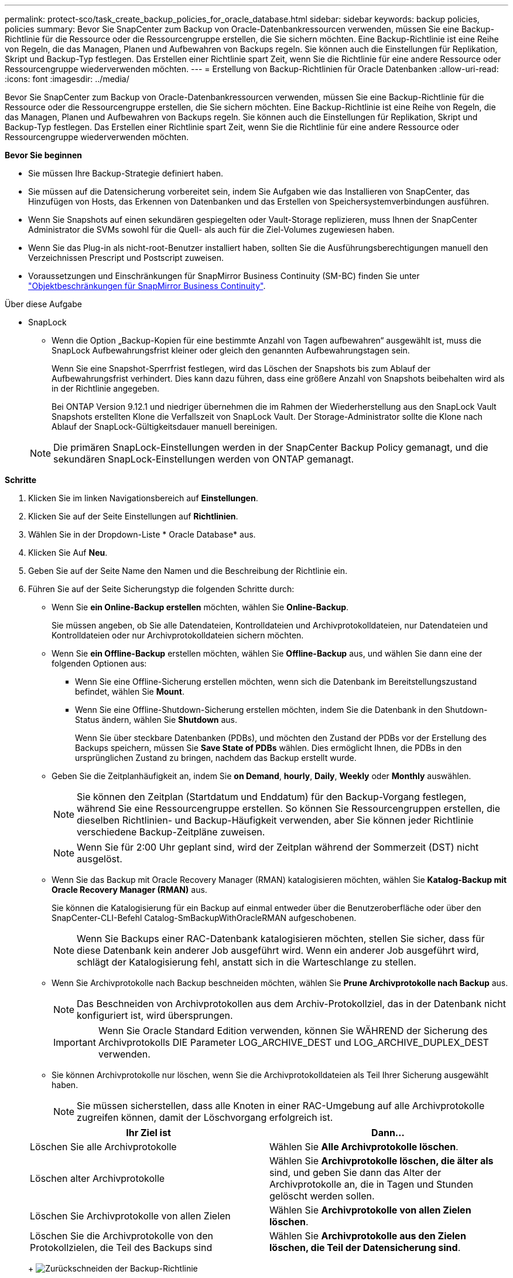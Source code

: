 ---
permalink: protect-sco/task_create_backup_policies_for_oracle_database.html 
sidebar: sidebar 
keywords: backup policies, policies 
summary: Bevor Sie SnapCenter zum Backup von Oracle-Datenbankressourcen verwenden, müssen Sie eine Backup-Richtlinie für die Ressource oder die Ressourcengruppe erstellen, die Sie sichern möchten. Eine Backup-Richtlinie ist eine Reihe von Regeln, die das Managen, Planen und Aufbewahren von Backups regeln. Sie können auch die Einstellungen für Replikation, Skript und Backup-Typ festlegen. Das Erstellen einer Richtlinie spart Zeit, wenn Sie die Richtlinie für eine andere Ressource oder Ressourcengruppe wiederverwenden möchten. 
---
= Erstellung von Backup-Richtlinien für Oracle Datenbanken
:allow-uri-read: 
:icons: font
:imagesdir: ../media/


[role="lead"]
Bevor Sie SnapCenter zum Backup von Oracle-Datenbankressourcen verwenden, müssen Sie eine Backup-Richtlinie für die Ressource oder die Ressourcengruppe erstellen, die Sie sichern möchten. Eine Backup-Richtlinie ist eine Reihe von Regeln, die das Managen, Planen und Aufbewahren von Backups regeln. Sie können auch die Einstellungen für Replikation, Skript und Backup-Typ festlegen. Das Erstellen einer Richtlinie spart Zeit, wenn Sie die Richtlinie für eine andere Ressource oder Ressourcengruppe wiederverwenden möchten.

*Bevor Sie beginnen*

* Sie müssen Ihre Backup-Strategie definiert haben.
* Sie müssen auf die Datensicherung vorbereitet sein, indem Sie Aufgaben wie das Installieren von SnapCenter, das Hinzufügen von Hosts, das Erkennen von Datenbanken und das Erstellen von Speichersystemverbindungen ausführen.
* Wenn Sie Snapshots auf einen sekundären gespiegelten oder Vault-Storage replizieren, muss Ihnen der SnapCenter Administrator die SVMs sowohl für die Quell- als auch für die Ziel-Volumes zugewiesen haben.
* Wenn Sie das Plug-in als nicht-root-Benutzer installiert haben, sollten Sie die Ausführungsberechtigungen manuell den Verzeichnissen Prescript und Postscript zuweisen.
* Voraussetzungen und Einschränkungen für SnapMirror Business Continuity (SM-BC) finden Sie unter https://docs.netapp.com/us-en/ontap/smbc/considerations-limits.html#volumes["Objektbeschränkungen für SnapMirror Business Continuity"].


.Über diese Aufgabe
* SnapLock
+
** Wenn die Option „Backup-Kopien für eine bestimmte Anzahl von Tagen aufbewahren“ ausgewählt ist, muss die SnapLock Aufbewahrungsfrist kleiner oder gleich den genannten Aufbewahrungstagen sein.
+
Wenn Sie eine Snapshot-Sperrfrist festlegen, wird das Löschen der Snapshots bis zum Ablauf der Aufbewahrungsfrist verhindert. Dies kann dazu führen, dass eine größere Anzahl von Snapshots beibehalten wird als in der Richtlinie angegeben.

+
Bei ONTAP Version 9.12.1 und niedriger übernehmen die im Rahmen der Wiederherstellung aus den SnapLock Vault Snapshots erstellten Klone die Verfallszeit von SnapLock Vault. Der Storage-Administrator sollte die Klone nach Ablauf der SnapLock-Gültigkeitsdauer manuell bereinigen.

+

NOTE: Die primären SnapLock-Einstellungen werden in der SnapCenter Backup Policy gemanagt, und die sekundären SnapLock-Einstellungen werden von ONTAP gemanagt.





*Schritte*

. Klicken Sie im linken Navigationsbereich auf *Einstellungen*.
. Klicken Sie auf der Seite Einstellungen auf *Richtlinien*.
. Wählen Sie in der Dropdown-Liste * Oracle Database* aus.
. Klicken Sie Auf *Neu*.
. Geben Sie auf der Seite Name den Namen und die Beschreibung der Richtlinie ein.
. Führen Sie auf der Seite Sicherungstyp die folgenden Schritte durch:
+
** Wenn Sie *ein Online-Backup erstellen* möchten, wählen Sie *Online-Backup*.
+
Sie müssen angeben, ob Sie alle Datendateien, Kontrolldateien und Archivprotokolldateien, nur Datendateien und Kontrolldateien oder nur Archivprotokolldateien sichern möchten.

** Wenn Sie *ein Offline-Backup* erstellen möchten, wählen Sie *Offline-Backup* aus, und wählen Sie dann eine der folgenden Optionen aus:
+
*** Wenn Sie eine Offline-Sicherung erstellen möchten, wenn sich die Datenbank im Bereitstellungszustand befindet, wählen Sie *Mount*.
*** Wenn Sie eine Offline-Shutdown-Sicherung erstellen möchten, indem Sie die Datenbank in den Shutdown-Status ändern, wählen Sie *Shutdown* aus.
+
Wenn Sie über steckbare Datenbanken (PDBs), und möchten den Zustand der PDBs vor der Erstellung des Backups speichern, müssen Sie *Save State of PDBs* wählen. Dies ermöglicht Ihnen, die PDBs in den ursprünglichen Zustand zu bringen, nachdem das Backup erstellt wurde.



** Geben Sie die Zeitplanhäufigkeit an, indem Sie *on Demand*, *hourly*, *Daily*, *Weekly* oder *Monthly* auswählen.
+

NOTE: Sie können den Zeitplan (Startdatum und Enddatum) für den Backup-Vorgang festlegen, während Sie eine Ressourcengruppe erstellen. So können Sie Ressourcengruppen erstellen, die dieselben Richtlinien- und Backup-Häufigkeit verwenden, aber Sie können jeder Richtlinie verschiedene Backup-Zeitpläne zuweisen.

+

NOTE: Wenn Sie für 2:00 Uhr geplant sind, wird der Zeitplan während der Sommerzeit (DST) nicht ausgelöst.

** Wenn Sie das Backup mit Oracle Recovery Manager (RMAN) katalogisieren möchten, wählen Sie *Katalog-Backup mit Oracle Recovery Manager (RMAN)* aus.
+
Sie können die Katalogisierung für ein Backup auf einmal entweder über die Benutzeroberfläche oder über den SnapCenter-CLI-Befehl Catalog-SmBackupWithOracleRMAN aufgeschobenen.

+

NOTE: Wenn Sie Backups einer RAC-Datenbank katalogisieren möchten, stellen Sie sicher, dass für diese Datenbank kein anderer Job ausgeführt wird. Wenn ein anderer Job ausgeführt wird, schlägt der Katalogisierung fehl, anstatt sich in die Warteschlange zu stellen.

** Wenn Sie Archivprotokolle nach Backup beschneiden möchten, wählen Sie *Prune Archivprotokolle nach Backup* aus.
+

NOTE: Das Beschneiden von Archivprotokollen aus dem Archiv-Protokollziel, das in der Datenbank nicht konfiguriert ist, wird übersprungen.

+

IMPORTANT: Wenn Sie Oracle Standard Edition verwenden, können Sie WÄHREND der Sicherung des Archivprotokolls DIE Parameter LOG_ARCHIVE_DEST und LOG_ARCHIVE_DUPLEX_DEST verwenden.

** Sie können Archivprotokolle nur löschen, wenn Sie die Archivprotokolldateien als Teil Ihrer Sicherung ausgewählt haben.
+

NOTE: Sie müssen sicherstellen, dass alle Knoten in einer RAC-Umgebung auf alle Archivprotokolle zugreifen können, damit der Löschvorgang erfolgreich ist.

+
|===
| Ihr Ziel ist | Dann... 


 a| 
Löschen Sie alle Archivprotokolle
 a| 
Wählen Sie *Alle Archivprotokolle löschen*.



 a| 
Löschen alter Archivprotokolle
 a| 
Wählen Sie *Archivprotokolle löschen, die älter als* sind, und geben Sie dann das Alter der Archivprotokolle an, die in Tagen und Stunden gelöscht werden sollen.



 a| 
Löschen Sie Archivprotokolle von allen Zielen
 a| 
Wählen Sie *Archivprotokolle von allen Zielen löschen*.



 a| 
Löschen Sie die Archivprotokolle von den Protokollzielen, die Teil des Backups sind
 a| 
Wählen Sie *Archivprotokolle aus den Zielen löschen, die Teil der Datensicherung sind*.

|===
+
image:../media/sco_backuppolicy_prunning.gif["Zurückschneiden der Backup-Richtlinie"]



. Geben Sie auf der Seite Aufbewahrung die Aufbewahrungseinstellungen für den Sicherungstyp und den auf der Seite Sicherungstyp ausgewählten Terminplantyp an:
+
|===


| Ihr Ziel ist | Dann... 


 a| 
Behalten Sie eine bestimmte Anzahl von Snapshots bei
 a| 
Wählen Sie *Total Snapshot Copies to keep* aus, und geben Sie dann die Anzahl der Snapshots an, die Sie behalten möchten.

Wenn die Anzahl der Snapshots die angegebene Zahl überschreitet, werden die Snapshots mit den ältesten zuerst gelöschten Kopien gelöscht.


NOTE: Der maximale Aufbewahrungswert ist 1018 für Ressourcen auf ONTAP 9.4 oder höher und 254 für Ressourcen unter ONTAP 9.3 oder einer früheren Version. Backups schlagen fehl, wenn die Aufbewahrung auf einen Wert festgelegt ist, der höher ist, als die zugrunde liegende ONTAP Version unterstützt.


IMPORTANT: Sie müssen die Aufbewahrungsanzahl auf 2 oder höher einstellen, wenn Sie die SnapVault-Replikation aktivieren möchten. Wenn Sie den Aufbewahrungszeitraum auf 1 festlegen, kann der Aufbewahrungsvorgang fehlschlagen, weil der erste Snapshot der ReferenzSnapshot für die SnapVault-Beziehung ist, bis ein neuerer Snapshot auf das Ziel repliziert wird.



 a| 
Bewahren Sie die Snapshots für eine bestimmte Anzahl von Tagen auf
 a| 
Wählen Sie *Snapshot-Kopien behalten für*, und geben Sie dann die Anzahl der Tage an, für die Sie die Snapshots vor dem Löschen behalten möchten.



 a| 
Sperrfrist von Snapshots
 a| 
Wählen Sie die Sperrfrist für Snapshot Kopien aus und wählen Sie Tage, Monate oder Jahre aus.

Die SnapLock-Aufbewahrungsfrist sollte weniger als 100 Jahre betragen.

|===
+

NOTE: Sie können Archiv-Protokoll-Backups nur dann aufbewahren, wenn Sie die Archiv-Log-Dateien als Teil Ihrer Sicherung ausgewählt haben.

. Geben Sie auf der Seite Replikation die Replikationseinstellungen an:
+
|===
| Für dieses Feld... | Tun Sie das... 


 a| 
Aktualisieren Sie SnapMirror nach dem Erstellen eines lokalen Snapshots
 a| 
Wählen Sie dieses Feld aus, um Spiegelkopien der Backup-Sätze auf einem anderen Volume zu erstellen (SnapMirror Replikation).

Diese Option sollte für SnapMirror Business Continuity (SM-BC) aktiviert sein.

Während der sekundären Replizierung wird mit der SnapLock-Ablaufzeit die primäre SnapLock-Ablaufzeit geladen.

Durch Klicken auf die Schaltfläche * Aktualisieren* auf der Seite Topologie wird die sekundäre und primäre SnapLock-Ablaufzeit aktualisiert, die von ONTAP abgerufen werden.



 a| 
Aktualisieren Sie SnapVault nach dem Erstellen eines lokalen Snapshots
 a| 
Wählen Sie diese Option aus, um Disk-to-Disk-Backup-Replikation (SnapVault-Backups) durchzuführen.

Wenn SnapLock nur auf dem sekundären aus ONTAP, dem sogenannten SnapLock-Vault, konfiguriert ist, wird durch Klicken auf die Schaltfläche * Aktualisieren* auf der Seite Topologie die Sperrfrist auf dem sekundären, das von ONTAP abgerufen wird, aktualisiert.

Weitere Informationen zu SnapLock Vault finden Sie unter https://docs.netapp.com/us-en/ontap/snaplock/commit-snapshot-copies-worm-concept.html["Speichern von Snapshot-Kopien in WORM-KOPIEN auf einem Vault-Ziel"]

Siehe link:task_view_oracle_databse_backups_and_clones_in_the_topology_page.html["Sehen Sie sich Backups und Klone von Oracle Datenbanken auf der Seite Topologie an"].



 a| 
Sekundäres Policy-Label
 a| 
Wählen Sie eine Snapshot-Bezeichnung aus.

Je nach der ausgewählten Snapshot-Beschriftung wendet ONTAP die sekundäre Snapshot-Aufbewahrungsrichtlinie an, die der Markierung entspricht.


NOTE: Wenn Sie *Update SnapMirror nach dem Erstellen einer lokalen Snapshot Kopie* ausgewählt haben, können Sie optional das Label für die sekundäre Richtlinie angeben. Wenn Sie jedoch *Update SnapVault nach dem Erstellen einer lokalen Snapshot Kopie* ausgewählt haben, sollten Sie das sekundäre Policy Label angeben.



 a| 
Fehler bei Wiederholungszählung
 a| 
Geben Sie die maximale Anzahl von Replikationsversuchen ein, die zulässig sind, bevor der Vorgang beendet wird.

|===
+

NOTE: Sie sollten die SnapMirror Aufbewahrungsrichtlinie in ONTAP für den sekundären Storage konfigurieren, um die maximale Grenze von Snapshots auf dem sekundären Storage zu vermeiden.

. Geben Sie auf der Seite Skript den Pfad und die Argumente des Prescript oder Postscript ein, das Sie vor oder nach dem Backup ausführen möchten.
+
Die Voreinstellungen und Postskripte müssen entweder in _/var/opt/snapcenter/spl/scripts_ oder in einem beliebigen Ordner in diesem Pfad gespeichert werden. Standardmäßig ist der Pfad _/var/opt/snapcenter/spl/scripts_ ausgefüllt. Wenn Sie Ordner in diesem Pfad erstellt haben, um die Skripte zu speichern, müssen Sie diese Ordner im Pfad angeben.

+
Sie können auch den Wert für das Skript-Timeout angeben. Der Standardwert ist 60 Sekunden.

+
Mit SnapCenter können Sie die vordefinierten Umgebungsvariablen verwenden, wenn Sie das Skript und das Postscript ausführen. link:predefined-environment-variables-prescript-postscript-backup.html["Weitere Informationen ."^]

. Führen Sie auf der Seite Überprüfung die folgenden Schritte aus:
+
.. Wählen Sie den Backup-Zeitplan aus, für den Sie den Verifizierungsvorgang durchführen möchten.
.. Geben Sie im Abschnitt Skriptbefehle überprüfen den Pfad und die Argumente des Preskript oder Postscript ein, die vor bzw. nach der Verifikation ausgeführt werden sollen.
+
Die Voreinstellungen und Postskripte müssen entweder in _/var/opt/snapcenter/spl/scripts_ oder in einem beliebigen Ordner in diesem Pfad gespeichert werden. Standardmäßig ist der Pfad _/var/opt/snapcenter/spl/scripts_ ausgefüllt. Wenn Sie Ordner in diesem Pfad erstellt haben, um die Skripte zu speichern, müssen Sie diese Ordner im Pfad angeben.

+
Sie können auch den Wert für das Skript-Timeout angeben. Der Standardwert ist 60 Sekunden.



. Überprüfen Sie die Zusammenfassung und klicken Sie dann auf *Fertig stellen*.

